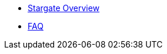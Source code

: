 * xref:core-index.adoc[Stargate Overview]
// * xref:release-notes.adoc[Release notes]
* xref:FAQ.adoc[FAQ]
// * xref:sg-glossary.adoc[{product} glossary]
// * xref:get-support.adoc[Get support]

